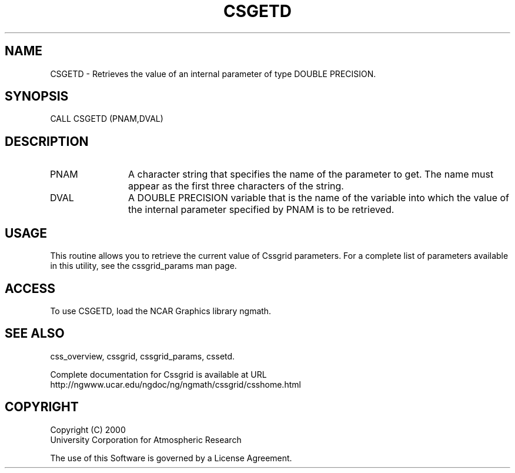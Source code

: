 .\"
.\"     $Id: csgetd.m,v 1.4 2008-07-27 03:35:35 haley Exp $
.\"
.TH CSGETD 3NCARG "May 2000" UNIX "NCAR GRAPHICS"
.na
.nh
.SH NAME
CSGETD - Retrieves the value of an internal parameter of type
DOUBLE PRECISION.
.SH SYNOPSIS
CALL CSGETD (PNAM,DVAL)
.SH DESCRIPTION 
.IP PNAM 12
A character string that specifies the name of the
parameter to get. The name must appear as the first three
characters of the string.
.IP DVAL 12
A DOUBLE PRECISION variable that is the name of the variable
into which the value of the internal parameter specified by PNAM
is to be retrieved.
.SH USAGE
This routine allows you to retrieve the current value of
Cssgrid parameters.  For a complete list of parameters available
in this utility, see the cssgrid_params man page.
.SH ACCESS
To use CSGETD, load the NCAR Graphics library ngmath.
.SH SEE ALSO
css_overview,
cssgrid,
cssgrid_params,
cssetd.
.sp
Complete documentation for Cssgrid is available at URL
.br
http://ngwww.ucar.edu/ngdoc/ng/ngmath/cssgrid/csshome.html
.SH COPYRIGHT
Copyright (C) 2000
.br
University Corporation for Atmospheric Research
.br

The use of this Software is governed by a License Agreement.
